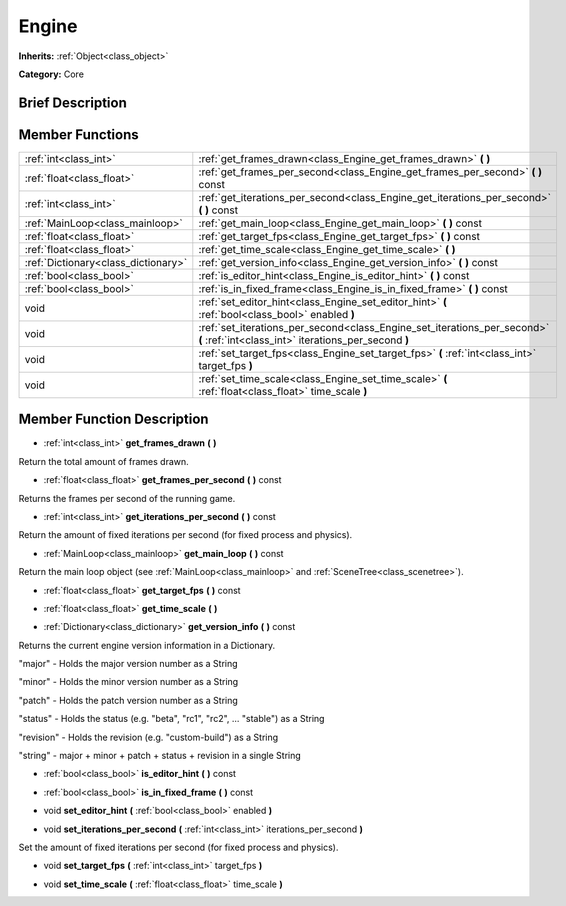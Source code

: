 .. Generated automatically by doc/tools/makerst.py in Godot's source tree.
.. DO NOT EDIT THIS FILE, but the Engine.xml source instead.
.. The source is found in doc/classes or modules/<name>/doc_classes.

.. _class_Engine:

Engine
======

**Inherits:** :ref:`Object<class_object>`

**Category:** Core

Brief Description
-----------------



Member Functions
----------------

+--------------------------------------+------------------------------------------------------------------------------------------------------------------------------------+
| :ref:`int<class_int>`                | :ref:`get_frames_drawn<class_Engine_get_frames_drawn>`  **(** **)**                                                                |
+--------------------------------------+------------------------------------------------------------------------------------------------------------------------------------+
| :ref:`float<class_float>`            | :ref:`get_frames_per_second<class_Engine_get_frames_per_second>`  **(** **)** const                                                |
+--------------------------------------+------------------------------------------------------------------------------------------------------------------------------------+
| :ref:`int<class_int>`                | :ref:`get_iterations_per_second<class_Engine_get_iterations_per_second>`  **(** **)** const                                        |
+--------------------------------------+------------------------------------------------------------------------------------------------------------------------------------+
| :ref:`MainLoop<class_mainloop>`      | :ref:`get_main_loop<class_Engine_get_main_loop>`  **(** **)** const                                                                |
+--------------------------------------+------------------------------------------------------------------------------------------------------------------------------------+
| :ref:`float<class_float>`            | :ref:`get_target_fps<class_Engine_get_target_fps>`  **(** **)** const                                                              |
+--------------------------------------+------------------------------------------------------------------------------------------------------------------------------------+
| :ref:`float<class_float>`            | :ref:`get_time_scale<class_Engine_get_time_scale>`  **(** **)**                                                                    |
+--------------------------------------+------------------------------------------------------------------------------------------------------------------------------------+
| :ref:`Dictionary<class_dictionary>`  | :ref:`get_version_info<class_Engine_get_version_info>`  **(** **)** const                                                          |
+--------------------------------------+------------------------------------------------------------------------------------------------------------------------------------+
| :ref:`bool<class_bool>`              | :ref:`is_editor_hint<class_Engine_is_editor_hint>`  **(** **)** const                                                              |
+--------------------------------------+------------------------------------------------------------------------------------------------------------------------------------+
| :ref:`bool<class_bool>`              | :ref:`is_in_fixed_frame<class_Engine_is_in_fixed_frame>`  **(** **)** const                                                        |
+--------------------------------------+------------------------------------------------------------------------------------------------------------------------------------+
| void                                 | :ref:`set_editor_hint<class_Engine_set_editor_hint>`  **(** :ref:`bool<class_bool>` enabled  **)**                                 |
+--------------------------------------+------------------------------------------------------------------------------------------------------------------------------------+
| void                                 | :ref:`set_iterations_per_second<class_Engine_set_iterations_per_second>`  **(** :ref:`int<class_int>` iterations_per_second  **)** |
+--------------------------------------+------------------------------------------------------------------------------------------------------------------------------------+
| void                                 | :ref:`set_target_fps<class_Engine_set_target_fps>`  **(** :ref:`int<class_int>` target_fps  **)**                                  |
+--------------------------------------+------------------------------------------------------------------------------------------------------------------------------------+
| void                                 | :ref:`set_time_scale<class_Engine_set_time_scale>`  **(** :ref:`float<class_float>` time_scale  **)**                              |
+--------------------------------------+------------------------------------------------------------------------------------------------------------------------------------+

Member Function Description
---------------------------

.. _class_Engine_get_frames_drawn:

- :ref:`int<class_int>`  **get_frames_drawn**  **(** **)**

Return the total amount of frames drawn.

.. _class_Engine_get_frames_per_second:

- :ref:`float<class_float>`  **get_frames_per_second**  **(** **)** const

Returns the frames per second of the running game.

.. _class_Engine_get_iterations_per_second:

- :ref:`int<class_int>`  **get_iterations_per_second**  **(** **)** const

Return the amount of fixed iterations per second (for fixed process and physics).

.. _class_Engine_get_main_loop:

- :ref:`MainLoop<class_mainloop>`  **get_main_loop**  **(** **)** const

Return the main loop object (see :ref:`MainLoop<class_mainloop>` and :ref:`SceneTree<class_scenetree>`).

.. _class_Engine_get_target_fps:

- :ref:`float<class_float>`  **get_target_fps**  **(** **)** const

.. _class_Engine_get_time_scale:

- :ref:`float<class_float>`  **get_time_scale**  **(** **)**

.. _class_Engine_get_version_info:

- :ref:`Dictionary<class_dictionary>`  **get_version_info**  **(** **)** const

Returns the current engine version information in a Dictionary.



"major"    - Holds the major version number as a String

"minor"    - Holds the minor version number as a String

"patch"    - Holds the patch version number as a String

"status"   - Holds the status (e.g. "beta", "rc1", "rc2", ... "stable") as a String

"revision" - Holds the revision (e.g. "custom-build") as a String

"string"   - major + minor + patch + status + revision in a single String

.. _class_Engine_is_editor_hint:

- :ref:`bool<class_bool>`  **is_editor_hint**  **(** **)** const

.. _class_Engine_is_in_fixed_frame:

- :ref:`bool<class_bool>`  **is_in_fixed_frame**  **(** **)** const

.. _class_Engine_set_editor_hint:

- void  **set_editor_hint**  **(** :ref:`bool<class_bool>` enabled  **)**

.. _class_Engine_set_iterations_per_second:

- void  **set_iterations_per_second**  **(** :ref:`int<class_int>` iterations_per_second  **)**

Set the amount of fixed iterations per second (for fixed process and physics).

.. _class_Engine_set_target_fps:

- void  **set_target_fps**  **(** :ref:`int<class_int>` target_fps  **)**

.. _class_Engine_set_time_scale:

- void  **set_time_scale**  **(** :ref:`float<class_float>` time_scale  **)**


